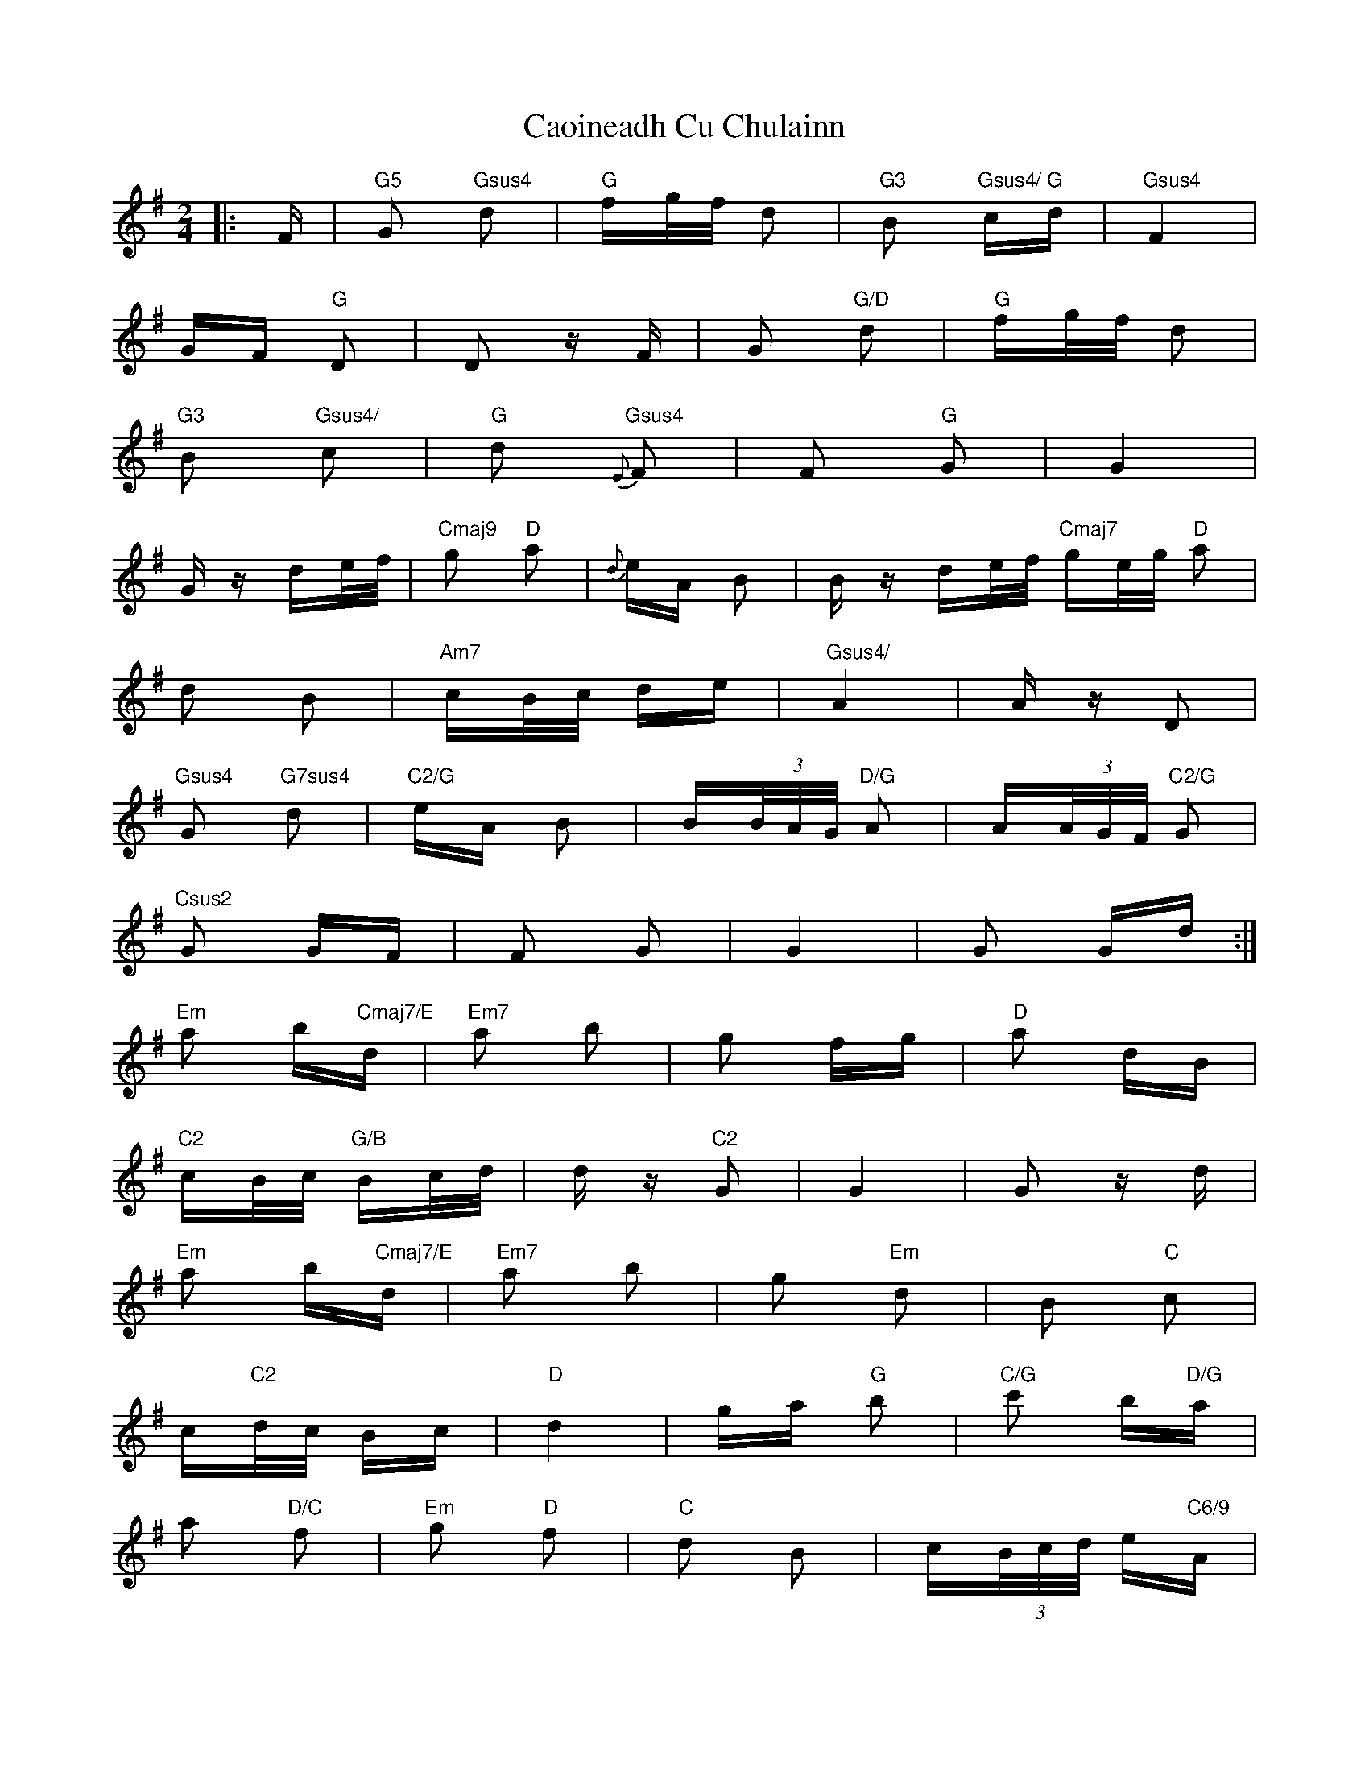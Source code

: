 X: 6018
T: Caoineadh Cu Chulainn
R: polka
M: 2/4
K: Gmajor
|:F|"G5"G2 "Gsus4"d2|"G"fg/f/ d2|"G3"B2 "Gsus4/ G" cd|"Gsus4" F4|
GF "G"D2|D2 zF|G2 "G/D"d2|"G"fg/f/ d2|
"G3"B2 "Gsus4/"c2|"G"d2 "Gsus4"{E}F2|F2 "G"G2|G4|
Gz de/f/|"Cmaj9"g2 "D"a2|{d}eA B2|Bz de/f/ "Cmaj7"ge/g/ "D"a2|
d2 B2|"Am7"cB/c/ de|"Gsus4/"A4|Az D2|
"Gsus4"G2 "G7sus4" d2|"C2/G"eA B2|B(3B/A/G/ "D/G"A2|A(3A/G/F/ "C2/G"G2|
"Csus2"G2 GF|F2 G2|G4|G2 Gd:|
"Em"a2 b"Cmaj7/E"d|"Em7"a2 b2|g2 fg|"D"a2 dB|
"C2"cB/c/ "G/B" Bc/d/|dz "C2"G2|G4|G2 zd|
"Em"a2 b"Cmaj7/E"d|"Em7"a2 b2|g2 "Em"d2|B2 "C"c2|
c"C2"d/c/ Bc|"D"d4|ga "G"b2|"C/G"c'2 b"D/G"a|
a2 "D/C"f2|"Em"g2 "D"f2|"C"d2 B2|c(3B/c/d/ e"C6/9"A|
A4|A2 AD||"G7sus4"G2 d2|B2 "C2/G"cd/c/|
"Em"B2 GA|"Em"B2 E2|F4|G4|"C"G4|
G3 D|"G7sus4"G2 d2|B2 "C2/G"cd/c/|
"Em"B2 GA|"Em"B2 E2|"C2"F4|G4|"A"G4|G3"G5"||

